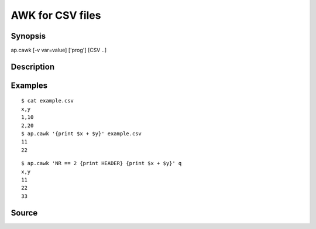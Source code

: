 .. awk for CSV files

AWK for CSV files
=================

Synopsis
--------

ap.cawk [-v var=value] ['prog'] [CSV ..]


Description
-----------


Examples
--------

::

   $ cat example.csv
   x,y
   1,10
   2,20
   $ ap.cawk '{print $x + $y}' example.csv
   11
   22

::
   
   $ ap.cawk 'NR == 2 {print HEADER} {print $x + $y}' q
   x,y
   11
   22
   33
   
Source
------

.. linkpath:: deploy/tool/cawk
